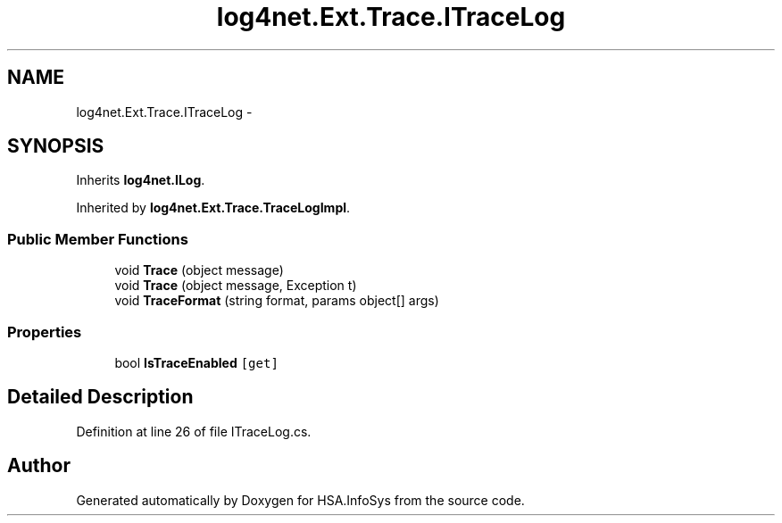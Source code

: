 .TH "log4net.Ext.Trace.ITraceLog" 3 "Fri Jul 5 2013" "Version 1.0" "HSA.InfoSys" \" -*- nroff -*-
.ad l
.nh
.SH NAME
log4net.Ext.Trace.ITraceLog \- 
.SH SYNOPSIS
.br
.PP
.PP
Inherits \fBlog4net\&.ILog\fP\&.
.PP
Inherited by \fBlog4net\&.Ext\&.Trace\&.TraceLogImpl\fP\&.
.SS "Public Member Functions"

.in +1c
.ti -1c
.RI "void \fBTrace\fP (object message)"
.br
.ti -1c
.RI "void \fBTrace\fP (object message, Exception t)"
.br
.ti -1c
.RI "void \fBTraceFormat\fP (string format, params object[] args)"
.br
.in -1c
.SS "Properties"

.in +1c
.ti -1c
.RI "bool \fBIsTraceEnabled\fP\fC [get]\fP"
.br
.in -1c
.SH "Detailed Description"
.PP 
Definition at line 26 of file ITraceLog\&.cs\&.

.SH "Author"
.PP 
Generated automatically by Doxygen for HSA\&.InfoSys from the source code\&.

